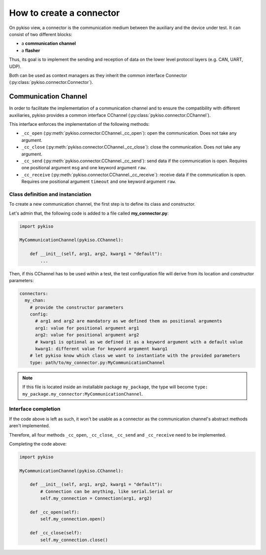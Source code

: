 How to create a connector
-------------------------

On pykiso view, a connector is the communication medium between the
auxiliary and the device under test. It can consist of two different blocks:

- a **communication channel**
- a **flasher**

Thus, its goal is to implement the
sending and reception of data on the lower level protocol layers
(e.g. CAN, UART, UDP).

Both can be used as context managers as they inherit the common interface
Connector (:py:class:`pykiso.connector.Connector`).

Communication Channel
~~~~~~~~~~~~~~~~~~~~~

In order to facilitate the implementation of a communication channel and to ensure
the compatibility with different auxiliaries, pykiso provides a common
interface CChannel (:py:class:`pykiso.connector.CChannel`).

This interface enforces the implementation of the following methods:

- ``_cc_open`` (:py:meth:`pykiso.connector.CChannel._cc_open`): open the communication.
  Does not take any argument.
- ``_cc_close`` (:py:meth:`pykiso.connector.CChannel._cc_close`): close the communication.
  Does not take any argument.
- ``_cc_send`` (:py:meth:`pykiso.connector.CChannel._cc_send`): send data if the communication is open.
  Requires one positional argument ``msg`` and one keyword argument ``raw``.
- ``_cc_receive`` (:py:meth:`pykiso.connector.CChannel._cc_receive`): receive data if the communication is open.
  Requires one positional argument ``timeout`` and one keyword argument ``raw``.


Class definition and instanciation
^^^^^^^^^^^^^^^^^^^^^^^^^^^^^^^^^^

To create a new communication channel, the first step is to define its class
and constructor.

Let's admin that, the following code is added to a file called **my_connector.py**:

.. code:: python

    import pykiso

    MyCommunicationChannel(pykiso.CChannel):

        def __init__(self, arg1, arg2, kwarg1 = "default"):
            ...

Then, if this CChannel has to be used within a test, the test configuration file
will derive from its location and constructor parameters:

.. code:: yaml

    connectors:
      my_chan:
        # provide the constructor parameters
        config:
          # arg1 and arg2 are mandatory as we defined them as positional arguments
          arg1: value for positional argument arg1
          arg2: value for positional argument arg2
          # kwarg1 is optional as we defined it as a keyword argument with a default value
          kwarg1: different value for keyword argument kwarg1
        # let pykiso know which class we want to instantiate with the provided parameters
        type: path/to/my_connector.py:MyCommunicationChannel


.. note::
    If this file is located inside an installable package ``my_package``,
    the type will become ``type: my_package.my_connector:MyCommunicationChannel``.


Interface completion
^^^^^^^^^^^^^^^^^^^^

If the code above is left as such, it won't be usable as a connector as
the communication channel's abstract methods aren't implemented.

Therefore, all four methods ``_cc_open``, ``_cc_close``, ``_cc_send`` and
``_cc_receive`` need to be implemented.

Completing the code above:

.. code:: python

    import pykiso

    MyCommunicationChannel(pykiso.CChannel):

        def __init__(self, arg1, arg2, kwarg1 = "default"):
            # Connection can be anything, like serial.Serial or
            self.my_connection = Connection(arg1, arg2)

        def _cc_open(self):
            self.my_connection.open()

        def _cc_close(self):
            self.my_connection.close()
